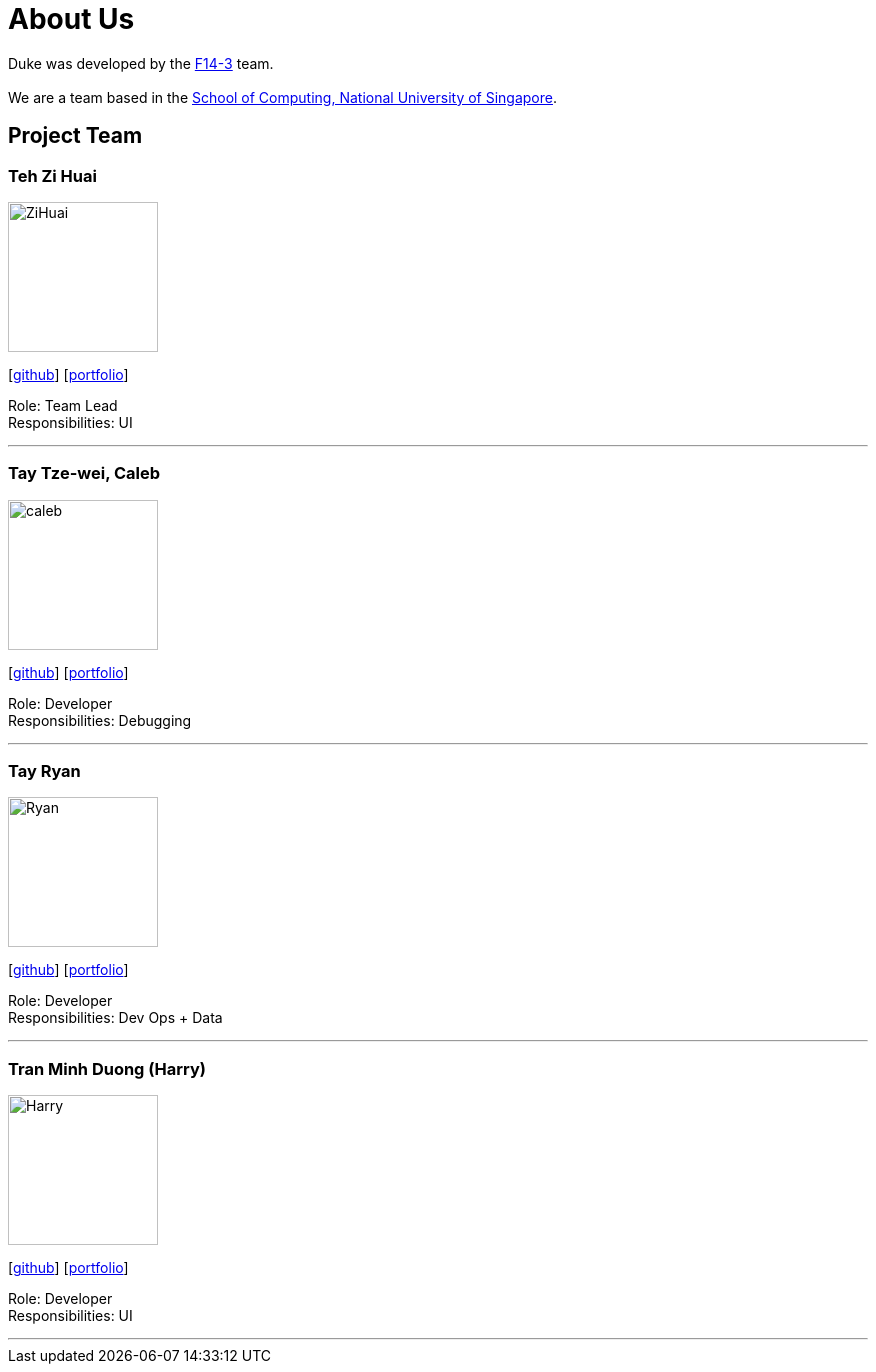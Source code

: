 = About Us
:site-section: AboutUs
:relfileprefix: team/
:imagesDir: images
:stylesDir: stylesheets

Duke was developed by the https://github.com/AY1920S1-CS2113T-F14-3/main[F14-3] team. +
{empty} +
We are a team based in the http://www.comp.nus.edu.sg[School of Computing, National University of Singapore].

== Project Team

=== Teh Zi Huai
image::ZiHuai.jpg[width="150", align="left"]
{empty}[https://github.com/TehZiHuai[github]] [<<johndoe#, portfolio>>]

Role: Team Lead +
Responsibilities: UI

'''

=== Tay Tze-wei, Caleb
image::caleb.jpg[width="150", align="left"]
{empty}[https://github.com/calebtay[github]] [<<johndoe#, portfolio>>]

Role: Developer +
Responsibilities: Debugging

'''

=== Tay Ryan
image::Ryan.jpg[width="150", align="left"]
{empty}[https://github.com/tyeryan[github]] [<<johndoe#, portfolio>>]

Role: Developer +
Responsibilities: Dev Ops + Data

'''

=== Tran Minh Duong (Harry)
image::Harry.jpg[width="150", align="left"]
{empty}[https://github.com/benitokun123[github]] [<<johndoe#, portfolio>>]

Role: Developer +
Responsibilities: UI

'''